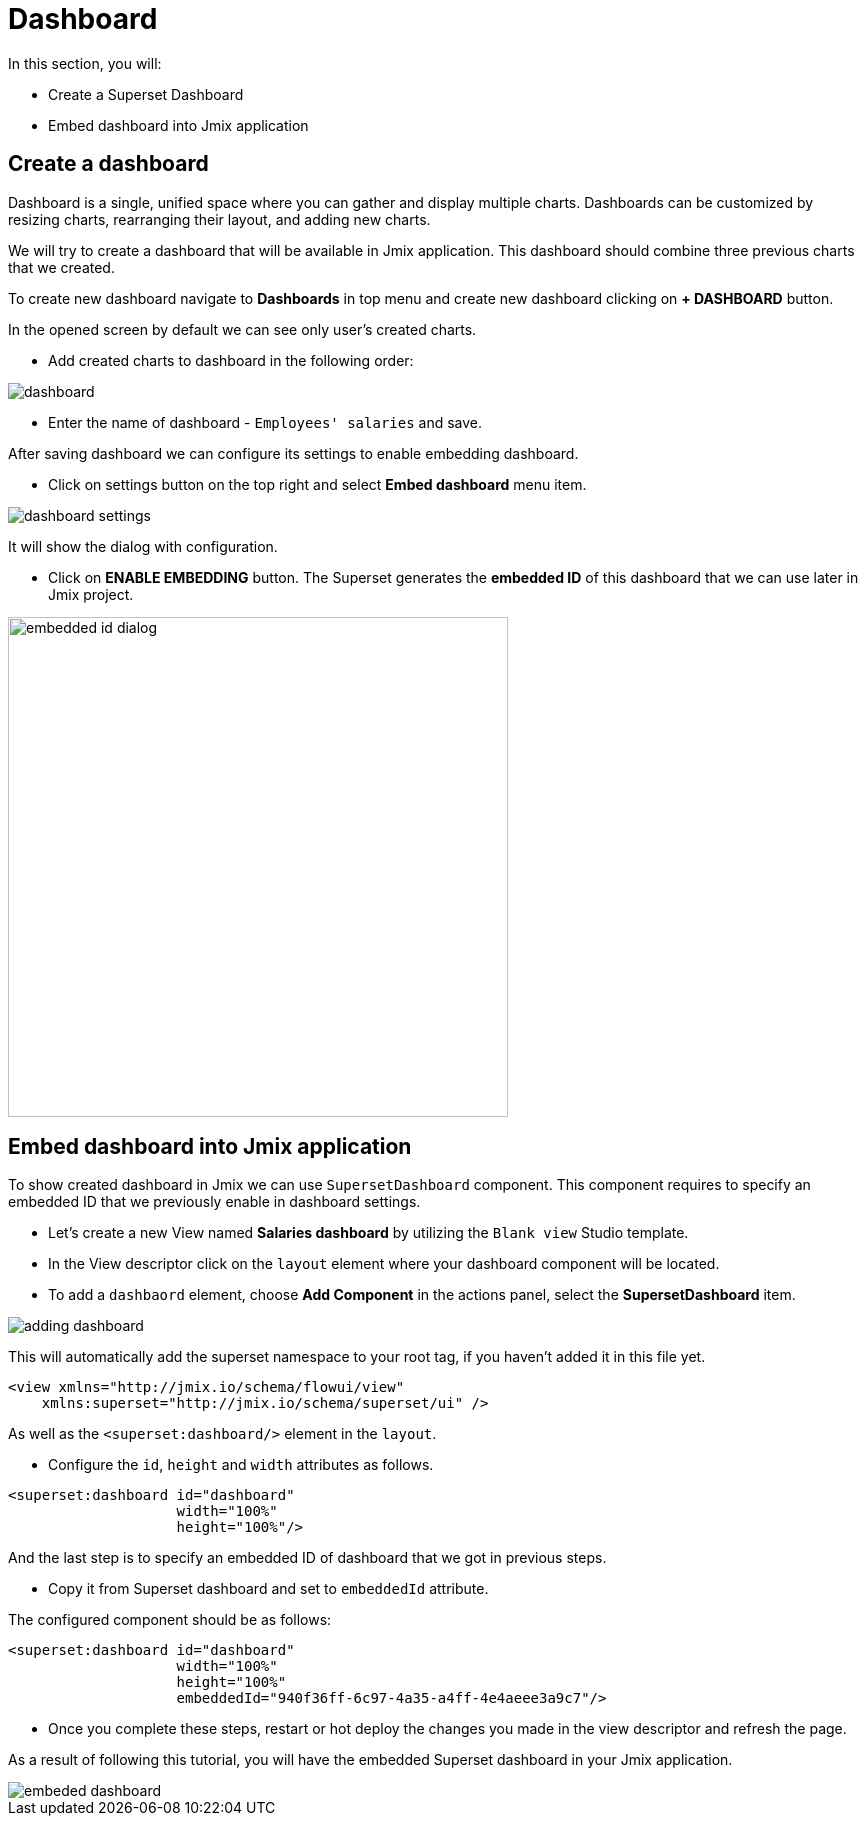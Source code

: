 = Dashboard

In this section, you will:

* Create a Superset Dashboard
* Embed dashboard into Jmix application

[[create-dashboard]]
== Create a dashboard

Dashboard is a single, unified space where you can gather and display multiple charts. Dashboards can be customized by resizing charts, rearranging their layout, and adding new charts.

We will try to create a dashboard that will be available in Jmix application. This dashboard should combine three previous charts that we created.

To create new dashboard navigate to *Dashboards* in top menu and create new dashboard clicking on *+ DASHBOARD* button.

In the opened screen by default we can see only user's created charts.

 * Add created charts to dashboard in the following order:

image::dashboard.png[align="center"]

 * Enter the name of dashboard - `Employees' salaries` and save.

After saving dashboard we can configure its settings to enable embedding dashboard.

 * Click on settings button on the top right and select *Embed dashboard* menu item.

image::dashboard-settings.png[align="center"]

It will show the dialog with configuration.

 * Click on *ENABLE EMBEDDING* button. The Superset generates the *embedded ID* of this dashboard that we can use later in Jmix project.

image::embedded-id-dialog.png[align="center" width="500"]

== Embed dashboard into Jmix application

To show created dashboard in Jmix we can use `SupersetDashboard` component. This component requires to specify an embedded ID that we previously enable in dashboard settings.

* Let's create a new View named *Salaries dashboard* by utilizing the `Blank view` Studio template.

* In the View descriptor click on the `layout` element where your dashboard component will be located.
* To add a `dashbaord` element, choose *Add Component* in the actions panel, select the *SupersetDashboard* item.

image::adding-dashboard.png[align="center"]

This will automatically add the superset namespace to your root tag, if you haven't added it in this file yet.
[source,xml,indent=0]
----
<view xmlns="http://jmix.io/schema/flowui/view"
    xmlns:superset="http://jmix.io/schema/superset/ui" />
----

As well as the `<superset:dashboard/>` element in the `layout`.

* Configure the `id`, `height` and `width` attributes as follows.

[source,xml,indent=0]
----
<superset:dashboard id="dashboard"
                    width="100%"
                    height="100%"/>
----

And the last step is to specify an embedded ID of dashboard that we got in previous steps.

* Copy it from Superset dashboard and set to `embeddedId` attribute.

The configured component should be as follows:

[source,xml,indent=0]
----
<superset:dashboard id="dashboard"
                    width="100%"
                    height="100%"
                    embeddedId="940f36ff-6c97-4a35-a4ff-4e4aeee3a9c7"/>
----

* Once you complete these steps, restart or hot deploy the changes you made in the view descriptor and refresh the page.

As a result of following this tutorial, you will have the embedded Superset dashboard in your Jmix application.

image::embeded-dashboard.png[align="center"]
